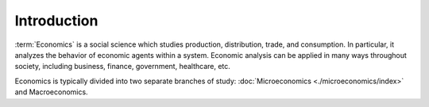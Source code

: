 Introduction
=============

:term:`Economics` is a social science which studies production, distribution, trade, and consumption. In particular, it analyzes the behavior of economic agents within a system. Economic analysis can be applied in many ways throughout society, including business, finance, government, healthcare, etc. 

Economics is typically divided into two separate branches of study: :doc:`Microeconomics <./microeconomics/index>` and Macroeconomics.
